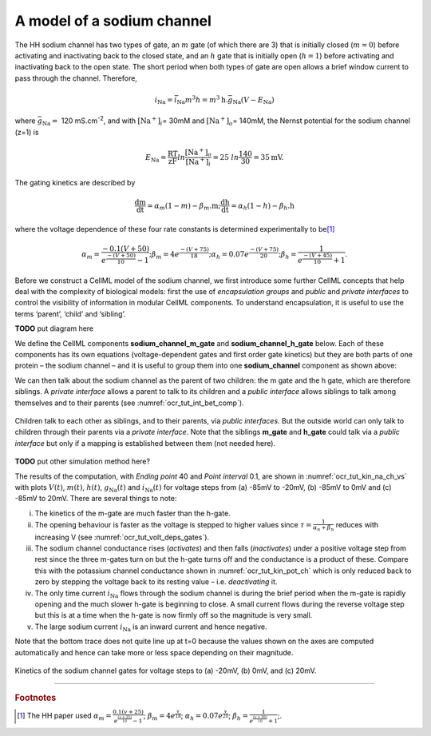 .. _theory_sodiumchannel:

---------------------------
A model of a sodium channel
---------------------------

The HH sodium channel has two types of gate, an :math:`m` gate (of which
there are 3) that is initially closed (:math:`m = 0`) before activating
and inactivating back to the closed state, and an :math:`h` gate that is
initially open (:math:`h = 1`) before activating and inactivating back
to the open state. The short period when both types of gate are open
allows a brief window current to pass through the channel. Therefore,

.. math::

   i_{\text{Na}} = \bar{i}_{\text{Na}}m^{3}h = m^{3}\text{h.}\bar{g}_{\text{Na}}\left( V - E_{\text{Na}} \right)

where :math:`\bar{g}_{\text{Na}} = \ `\ 120
mS.cm\ :sup:`-2`, and with
:math:`\left\lbrack \text{Na}^{+} \right\rbrack_{i}`\ = 30mM and
:math:`\left\lbrack \text{Na}^{+} \right\rbrack_{o}`\ = 140mM, the
Nernst potential for the sodium channel (z=1) is

.. math::

   E_{\text{Na}} = \frac{\text{RT}}{\text{zF}}ln\frac{\left\lbrack \text{Na}^{+} \right\rbrack_{o}}{\left\lbrack \text{Na}^{+} \right\rbrack_{i}} = 25\ ln\frac{140}{30} = 35\text{mV}.

The gating kinetics are described by

.. math::

   \frac{\text{dm}}{\text{dt}} = \alpha_{m}\left( 1 - m \right) - \beta_{m}\text{.m};
   \frac{\text{dh}}{\text{dt}} = \alpha_{h}\left( 1 - h \right) - \beta_{h}\text{.h}

where the voltage dependence of these four rate constants is determined
experimentally to be\ [#]_

.. math::

   \alpha_{m} = \frac{- 0.1\left( V + 50 \right)}{e^{\frac{- \left( V + 50 \right)}{10}} - 1};
   \beta_{m} = 4e^{\frac{- \left( V + 75 \right)}{18}};
   \alpha_{h} = 0.07e^{\frac{- \left( V + 75 \right)}{20}};
   \beta_{h} = \frac{1}{e^{\frac{- \left( V + 45 \right)}{10}} + 1}.

Before we construct a CellML model of the sodium channel, we first
introduce some further CellML concepts that help deal with the
complexity of biological models: first the use of *encapsulation groups*
and *public* and *private interfaces* to control the visibility of
information in modular CellML components. To understand encapsulation,
it is useful to use the terms ‘parent’, ‘child’ and ‘sibling’.

**TODO** put diagram here

We define the CellML components **sodium_channel_m_gate** and
**sodium_channel_h_gate** below. Each of these components has its own
equations (voltage-dependent gates and first order gate kinetics) but
they are both parts of one protein – the sodium channel – and it is
useful to group them into one **sodium_channel** component as shown above:

We can then talk about the sodium channel as the parent of two children:
the m gate and the h gate, which are therefore siblings. A *private
interface* allows a parent to talk to its children and a *public
interface* allows siblings to talk among themselves and to their parents
(see :numref:`ocr_tut_int_bet_comp`).

.. figure:: _static/images/interfaces_between_cellml_components.png
   :name: ocr_tut_int_bet_comp
   :alt: Interfaces between CellML components
   :align: center

   Children talk to each other as siblings, and to their
   parents, via *public interfaces*. But the outside world can only talk
   to children through their parents via a *private interface*. Note that
   the siblings **m_gate** and **h_gate** could talk via a *public
   interface* but only if a mapping is established between them (not needed
   here).

**TODO** put other simulation method here?

The results of the computation, with *Ending point* 40 and
*Point interval* 0.1, are shown in :numref:`ocr_tut_kin_na_ch_vs` with
plots :math:`V\left( t \right)`, :math:`m\left( t \right)`,
:math:`h\left( t \right)`, :math:`g_{\text{Na}}\left( t \right)` and
:math:`i_{\text{Na}}(t)` for voltage steps from (a) -85mV to -20mV,
(b) -85mV to 0mV and (c) -85mV to 20mV. There are several
things to note:

i.   The kinetics of the m-gate are much faster than the h-gate.

ii.  The opening behaviour is faster as the voltage is stepped to higher
     values since :math:`\tau = \frac{1}{\alpha_{n} + \beta_{n}}`
     reduces with increasing V (see :numref:`ocr_tut_volt_deps_gates`).

iii. The sodium channel conductance rises (*activates*) and then falls
     (*inactivates*) under a positive voltage step from rest since the
     three m-gates turn on but the h-gate turns off and the conductance
     is a product of these. Compare this with the potassium channel
     conductance shown in :numref:`ocr_tut_kin_pot_ch` which is only
     reduced back to zero
     by stepping the voltage back to its resting value – i.e.
     *deactivating* it.

iv.  The only time current :math:`i_{\text{Na}}` flows through the
     sodium channel is during the brief period when the m-gate is
     rapidly opening and the much slower h-gate is beginning to close. A
     small current flows during the reverse voltage step but this is at
     a time when the h-gate is now firmly off so the magnitude is very
     small.

v.   The large sodium current :math:`i_{\text{Na}}` is an inward current
     and hence negative.

Note that the bottom trace does not quite line up at t=0 because the
values shown on the axes are computed automatically and hence can take
more or less space depending on their magnitude.

.. figure:: _static/images/kinetics_na_ch_votages.png
   :name: ocr_tut_kin_na_ch_vs
   :alt: Interfaces between CellML components
   :align: center

   Kinetics of the sodium channel gates for voltage steps to (a) -20mV, (b) 0mV, and (c) 20mV.


---------------------------

.. rubric:: Footnotes

.. [#] The HH paper used
       :math:`\alpha_m = \frac{0.1(v+25)}{e^{\frac{(v+25)}{10}}-1}`;
       :math:`\beta_m = 4e^{\frac{v}{18}}`;
       :math:`\alpha_h = 0.07e^{\frac{v}{20}}`;
       :math:`\beta_h = \frac{1}{e^{\frac{(v+30)}{10}}+1}`;.









